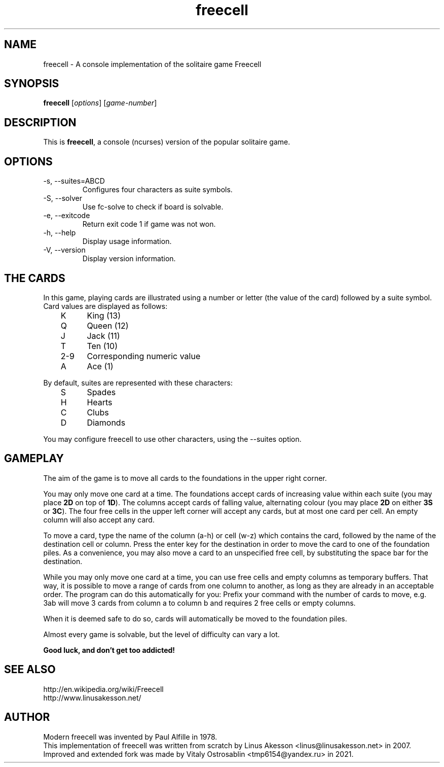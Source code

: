 .TH "freecell" 6
.SH NAME
freecell \- A console implementation of the solitaire game Freecell
.SH SYNOPSIS
.B freecell
.IR "" "[" "options" "] [" "game-number" "]"
.SH DESCRIPTION
This is
.BR freecell ,
a console (ncurses) version of the popular solitaire game.
.SH OPTIONS
.IP "-s, --suites=ABCD"
Configures four characters as suite symbols.
.IP "-S, --solver"
Use fc-solve to check if board is solvable.
.IP "-e, --exitcode"
Return exit code 1 if game was not won.
.IP "-h, --help"
Display usage information.
.IP "-V, --version"
Display version information.
.SH THE CARDS
In this game, playing cards are illustrated using a number or letter (the value
of the card) followed by a suite symbol. Card values are displayed as follows:

	K	King (13)
.br
	Q	Queen (12)
.br
	J	Jack (11)
.br
	T	Ten (10)
.br
	2-9	Corresponding numeric value
.br
	A	Ace (1)
.br

By default, suites are represented with these characters:

	S	Spades
.br
	H	Hearts
.br
	C	Clubs
.br
	D	Diamonds
.br

You may configure freecell to use other characters, using the --suites option.
.SH GAMEPLAY
The aim of the game is to move all cards to the foundations in the upper right
corner.

You may only move one card at a time. The foundations accept cards of
increasing value within each suite (you may place
.B "2D"
on top of
.BR "1D" ")."
The columns accept cards of falling value, alternating colour (you may place
.B "2D"
on either
.B "3S"
or
.BR "3C" ")."
The four free cells in the upper left corner will accept any
cards, but at most one card per cell.
An empty column will also accept any card.

To move a card, type the name of the column (a-h) or cell (w-z) which contains
the card, followed by the name of the destination cell or column. Press the
enter key for the destination in order to move the card to one of the
foundation piles. As a convenience, you may also move a card to an unspecified
free cell, by substituting the space bar for the destination.

While you may only move one card at a time, you can use free cells and empty
columns as temporary buffers. That way, it is possible to move a range of cards
from one column to another, as long as they are already in an acceptable
order. The program can do this automatically for you: Prefix your command
with the number of cards to move, e.g. 3ab will move 3 cards from column a to
column b and requires 2 free cells or empty columns.

When it is deemed safe to do so, cards will automatically be moved to the
foundation piles.

Almost every game is solvable, but the level of difficulty can vary a lot.

.B Good luck, and don't get too addicted!
.SH SEE ALSO
http://en.wikipedia.org/wiki/Freecell
.br
http://www.linusakesson.net/
.SH AUTHOR
Modern freecell was invented by Paul Alfille in 1978.
.br
This implementation of freecell was written from scratch by Linus Akesson
<linus@linusakesson.net> in 2007.
.br
Improved and extended fork was made by Vitaly Ostrosablin
<tmp6154@yandex.ru> in 2021.
